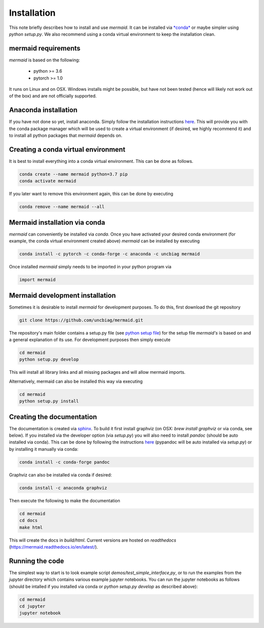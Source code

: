 Installation
============

This note briefly describes how to install and use *mermaid*. It can be installed via `*conda* <http://docs.condsa.io>`__ or maybe simpler using *python setup.py*. We also recommend using a conda virtual environment to keep the installation clean.

mermaid requirements
^^^^^^^^^^^^^^^^^^^^

*mermaid* is based on the following:

  - python >= 3.6
  - pytorch >= 1.0

It runs on Linux and on OSX. Windows installs might be possible, but have not been tested (hence will likely not work out of the box) and are not officially supported.
    
Anaconda installation
^^^^^^^^^^^^^^^^^^^^^^

If you have not done so yet, install anaconda. Simply follow the installation instructions `here <https://www.anaconda.com/download>`__. This will provide you with the conda package manager which will be used to create a virtual environment (if desired, we highly recommend it) and to install all python packages that *mermaid* depends on.

Creating a conda virtual environment
^^^^^^^^^^^^^^^^^^^^^^^^^^^^^^^^^^^^

It is best to install everything into a conda virtual environment. This can be done as follows.

.. code::

   conda create --name mermaid python=3.7 pip
   conda activate mermaid

If you later want to remove this environment again, this can be done by executing

.. code::

   conda remove --name mermaid --all
   
   
Mermaid installation via conda
^^^^^^^^^^^^^^^^^^^^^^^^^^^^^^

*mermaid* can conveniently be installed via *conda*. Once you have activated your desired conda environment (for example, the conda virtual environment created above) *mermaid* can be installed by executing

.. code::
   
   conda install -c pytorch -c conda-forge -c anaconda -c uncbiag mermaid

Once installed *mermaid* simply needs to be imported in your python program via

.. code::
   
   import mermaid
   

Mermaid development installation
^^^^^^^^^^^^^^^^^^^^^^^^^^^^^^^^

Sometimes it is desirable to install *mermaid* for development purposes. To do this, first download the git repository

.. code::

   git clone https://github.com/uncbiag/mermaid.git

The repository's main folder contains a setup.py file (see `python setup file <https://github.com/kennethreitz/setup.py>`_) for the setup file *mermaid's* is based on and a general explanation of its use. For development purposes then simply execute

.. code::

   cd mermaid
   python setup.py develop

This will install all library links and all missing packages and will allow mermaid imports.

Alternatively, mermaid can also be installed this way via executing

.. code::

   cd mermaid
   python setup.py install


Creating the documentation
^^^^^^^^^^^^^^^^^^^^^^^^^^

The documentation is created via `sphinx <http://www.sphinx-doc.org/>`__. To build it first install graphviz (on OSX: `brew install graphviz` or via conda, see below). If you installed via the developer option (via `setup.py`) you will also need to install *pandoc* (should be auto installed via conda). This can be done by following the instructions `here <https://pypi.org/project/pypandoc/>`__ (pypandoc will be auto installed via `setup.py`) or by installing it manually via conda:

.. code::

   conda install -c conda-forge pandoc

Graphviz can also be installed via conda if desired:

.. code::

   conda install -c anaconda graphviz

Then execute the following to make the documentation

.. code::

   cd mermaid
   cd docs
   make html


This will create the docs in `build/html`. Current versions are hosted on *readthedocs* (https://mermaid.readthedocs.io/en/latest/).

Running the code
^^^^^^^^^^^^^^^^

The simplest way to start is to look example script `demos/test_simple_interface,py`, or to run the examples from the `jupyter` directory which contains various example jupyter notebooks. You can run the jupyter notebooks as follows (should be intalled if you installed via conda or `python setup.py develop` as described above):

.. code::

   cd mermaid
   cd jupyter
   jupyter notebook



   
